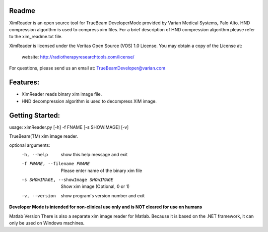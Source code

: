 Readme
======

XimReader is an open source tool for TrueBeam DeveloperMode provided by Varian Medical Systems, Palo Alto. 
HND compression algorithm is used to compress xim files. For a brief description of  HND compression algorithm 
please refer to the xim_readme.txt file.

XimReader is licensed under the Veritas Open Source (VOS) 1.0 License.
You may obtain a copy of the License at:

    website: http://radiotherapyresearchtools.com/license/

For questions, please send us an email at: TrueBeamDeveloper@varian.com                   

Features:
=========

* XimReader reads binary xim image file.
* HND decompression algorithm is used to decompress XIM image.

Getting Started:
================
usage: ximReader.py [-h] -f FNAME [-s SHOWIMAGE] [-v]

TrueBeam(TM) xim image reader.

optional arguments:
  -h, --help            show this help message and exit
  -f FNAME, --filename FNAME
                     Please enter name of the binary xim file
  -s SHOWIMAGE, --showImage SHOWIMAGE
                     Show xim image (Optional, 0 or 1)
  -v, --version         show program's version number and exit


**Developer Mode is intended for non-clinical use only and is NOT cleared for use on humans**


Matlab Version
There is also a separate xim image reader for Matlab. Because it is based on the .NET framework, it can only be used on Windows machines.